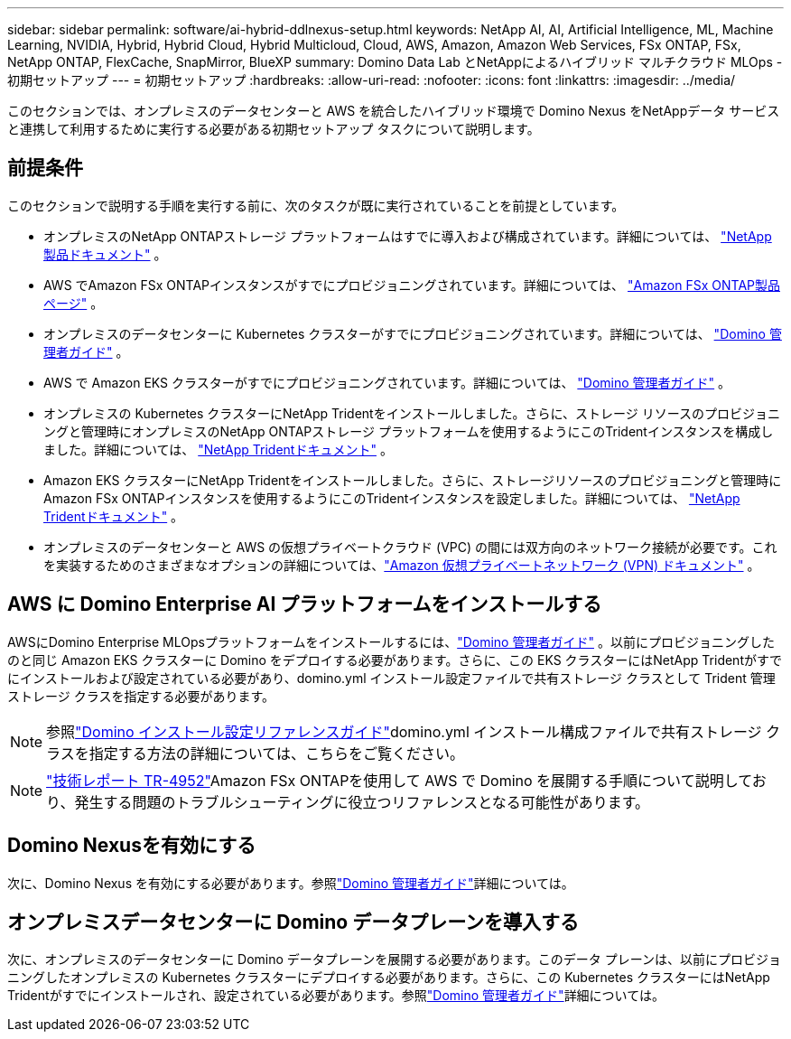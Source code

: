 ---
sidebar: sidebar 
permalink: software/ai-hybrid-ddlnexus-setup.html 
keywords: NetApp AI, AI, Artificial Intelligence, ML, Machine Learning, NVIDIA, Hybrid, Hybrid Cloud, Hybrid Multicloud, Cloud, AWS, Amazon, Amazon Web Services, FSx ONTAP, FSx, NetApp ONTAP, FlexCache, SnapMirror, BlueXP 
summary: Domino Data Lab とNetAppによるハイブリッド マルチクラウド MLOps - 初期セットアップ 
---
= 初期セットアップ
:hardbreaks:
:allow-uri-read: 
:nofooter: 
:icons: font
:linkattrs: 
:imagesdir: ../media/


[role="lead"]
このセクションでは、オンプレミスのデータセンターと AWS を統合したハイブリッド環境で Domino Nexus をNetAppデータ サービスと連携して利用するために実行する必要がある初期セットアップ タスクについて説明します。



== 前提条件

このセクションで説明する手順を実行する前に、次のタスクが既に実行されていることを前提としています。

* オンプレミスのNetApp ONTAPストレージ プラットフォームはすでに導入および構成されています。詳細については、 link:https://www.netapp.com/support-and-training/documentation/["NetApp製品ドキュメント"] 。
* AWS でAmazon FSx ONTAPインスタンスがすでにプロビジョニングされています。詳細については、 link:https://aws.amazon.com/fsx/netapp-ontap/["Amazon FSx ONTAP製品ページ"] 。
* オンプレミスのデータセンターに Kubernetes クラスターがすでにプロビジョニングされています。詳細については、 link:https://docs.dominodatalab.com/en/latest/admin_guide/b35e66/admin-guide/["Domino 管理者ガイド"] 。
* AWS で Amazon EKS クラスターがすでにプロビジョニングされています。詳細については、 link:https://docs.dominodatalab.com/en/latest/admin_guide/b35e66/admin-guide/["Domino 管理者ガイド"] 。
* オンプレミスの Kubernetes クラスターにNetApp Tridentをインストールしました。さらに、ストレージ リソースのプロビジョニングと管理時にオンプレミスのNetApp ONTAPストレージ プラットフォームを使用するようにこのTridentインスタンスを構成しました。詳細については、 link:https://docs.netapp.com/us-en/trident/index.html["NetApp Tridentドキュメント"] 。
* Amazon EKS クラスターにNetApp Tridentをインストールしました。さらに、ストレージリソースのプロビジョニングと管理時にAmazon FSx ONTAPインスタンスを使用するようにこのTridentインスタンスを設定しました。詳細については、 link:https://docs.netapp.com/us-en/trident/index.html["NetApp Tridentドキュメント"] 。
* オンプレミスのデータセンターと AWS の仮想プライベートクラウド (VPC) の間には双方向のネットワーク接続が必要です。これを実装するためのさまざまなオプションの詳細については、link:https://docs.aws.amazon.com/vpc/latest/userguide/vpn-connections.html["Amazon 仮想プライベートネットワーク (VPN) ドキュメント"] 。




== AWS に Domino Enterprise AI プラットフォームをインストールする

AWSにDomino Enterprise MLOpsプラットフォームをインストールするには、link:https://docs.dominodatalab.com/en/latest/admin_guide/c1eec3/deploy-domino/["Domino 管理者ガイド"] 。以前にプロビジョニングしたのと同じ Amazon EKS クラスターに Domino をデプロイする必要があります。さらに、この EKS クラスターにはNetApp Tridentがすでにインストールおよび設定されている必要があり、domino.yml インストール設定ファイルで共有ストレージ クラスとして Trident 管理ストレージ クラスを指定する必要があります。


NOTE: 参照link:https://docs.dominodatalab.com/en/latest/admin_guide/7f4331/install-configuration-reference/#storage-classes["Domino インストール設定リファレンスガイド"]domino.yml インストール構成ファイルで共有ストレージ クラスを指定する方法の詳細については、こちらをご覧ください。


NOTE: link:https://www.netapp.com/media/79922-tr-4952.pdf["技術レポート TR-4952"]Amazon FSx ONTAPを使用して AWS で Domino を展開する手順について説明しており、発生する問題のトラブルシューティングに役立つリファレンスとなる可能性があります。



== Domino Nexusを有効にする

次に、Domino Nexus を有効にする必要があります。参照link:https://docs.dominodatalab.com/en/latest/admin_guide/c65074/nexus-hybrid-architecture/["Domino 管理者ガイド"]詳細については。



== オンプレミスデータセンターに Domino データプレーンを導入する

次に、オンプレミスのデータセンターに Domino データプレーンを展開する必要があります。このデータ プレーンは、以前にプロビジョニングしたオンプレミスの Kubernetes クラスターにデプロイする必要があります。さらに、この Kubernetes クラスターにはNetApp Tridentがすでにインストールされ、設定されている必要があります。参照link:https://docs.dominodatalab.com/en/latest/admin_guide/5781ea/data-planes/["Domino 管理者ガイド"]詳細については。
